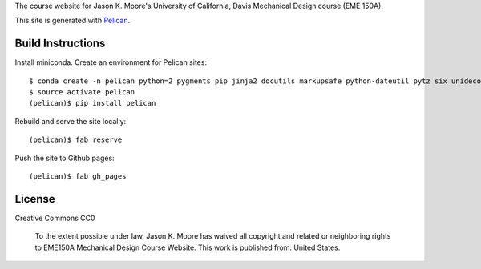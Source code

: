 The course website for Jason K. Moore's University of California, Davis
Mechanical Design course (EME 150A).

This site is generated with Pelican_.

.. _Pelican: getpelican.com

Build Instructions
==================

Install miniconda. Create an environment for Pelican sites::

   $ conda create -n pelican python=2 pygments pip jinja2 docutils markupsafe python-dateutil pytz six unidecode fabric
   $ source activate pelican
   (pelican)$ pip install pelican

Rebuild and serve the site locally::

   (pelican)$ fab reserve

Push the site to Github pages::

   (pelican)$ fab gh_pages

License
=======

Creative Commons CC0

   To the extent possible under law, Jason K. Moore has waived all copyright
   and related or neighboring rights to EME150A Mechanical Design Course
   Website. This work is published from: United States.
